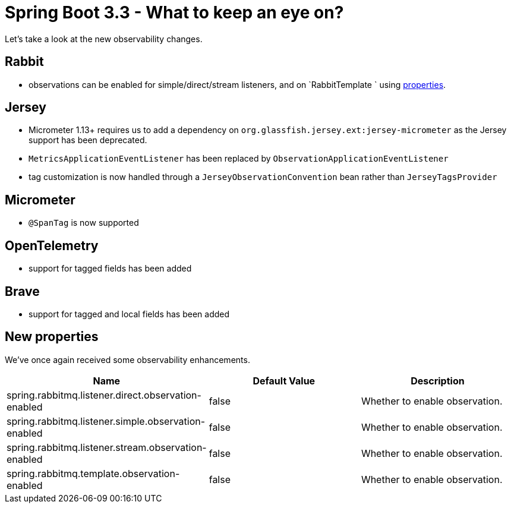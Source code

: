 = Spring Boot 3.3 - What to keep an eye on?
:toc:
:toc-placement:
:toclevels: 3

Let's take a look at the new observability changes.

== Rabbit
* observations can be enabled for simple/direct/stream listeners, and on `RabbitTemplate ` using <<_new_properties,properties>>.

== Jersey
* Micrometer 1.13+ requires us to add a dependency on `org.glassfish.jersey.ext:jersey-micrometer` as the Jersey support has been deprecated.
* `MetricsApplicationEventListener` has been replaced by `ObservationApplicationEventListener`
* tag customization is now handled through a `JerseyObservationConvention` bean rather than `JerseyTagsProvider`

== Micrometer

*  `@SpanTag` is now supported

== OpenTelemetry
* support for tagged fields has been added

== Brave
** support for tagged and local fields has been added

[#_new_properties]
== New properties

We've once again received some observability enhancements.
[cols="1,1,1"]
|===
|Name | Default Value | Description

| spring.rabbitmq.listener.direct.observation-enabled
| false
| Whether to enable observation.

| spring.rabbitmq.listener.simple.observation-enabled
| false
| Whether to enable observation.

| spring.rabbitmq.listener.stream.observation-enabled
| false
| Whether to enable observation.

| spring.rabbitmq.template.observation-enabled
| false
| Whether to enable observation.

|===